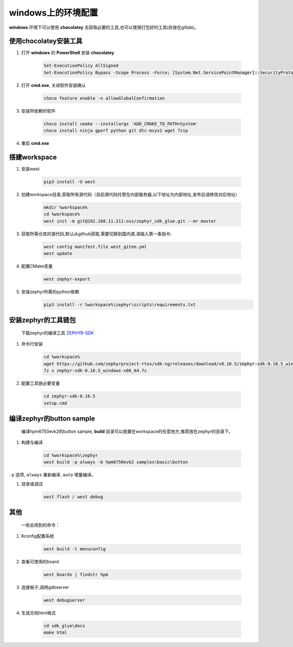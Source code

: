 ======================
windows上的环境配置
======================

**windows** 环境下可以使用 **chocolatey** 去获取必要的工具,也可以使用打包好的工具(存放在gitlab)。

使用chocolatey安装工具
----------------------

#. 打开 **windows** 的 **PowerShell** 安装 **chocolatey**

    .. code-block:: console

        Set-ExecutionPolicy AllSigned
        Set-ExecutionPolicy Bypass -Scope Process -Force; [System.Net.ServicePointManager]::SecurityProtocol = [System.Net.ServicePointManager]::SecurityProtocol -bor 3072; iex ((New-Object System.Net.WebClient).DownloadString('https://community.chocolatey.org/install.ps1'))

#. 打开 **cmd.exe**, 关闭软件安装确认

    .. code-block:: console

        choco feature enable -n allowGlobalConfirmation

#. 安装所依赖的软件

    .. code-block:: console

        choco install cmake --installargs 'ADD_CMAKE_TO_PATH=System'
        choco install ninja gperf python git dtc-msys2 wget 7zip

#. 重启 **cmd.exe**

搭建workspace
--------------

#. 安装west

    .. code-block:: console
        
        pip3 install -U west

#. 创建workspace目录,获取所有源代码（目前源代码托管在内部服务器,以下地址为内部地址,发布后请修改对应地址）

    .. code-block:: console

        mkdir %workspace%
        cd %workspace%
        west init -m git@192.168.11.211:oss/zephyr_sdk_glue.git --mr master

#. 获取所需仓库的源代码,默认从github获取,需要切换到国内源,请输入第一条指令:

    .. code-block:: console

        west config manifest.file west_gitee.yml
        west update

#. 配置CMake变量

    .. code-block:: console

        west zephyr-export

#. 安装zephyr所需的python依赖
    .. code-block:: console

        pip3 install -r %workspace%\zephyr\scripts\requirements.txt

安装zephyr的工具链包
--------------------
    下载zephyr的编译工具 `ZEPHYR-SDK <https://github.com/zephyrproject-rtos/sdk-ng/tags/>`_
    
#. 命令行安装

    .. code-block:: console

        cd %workspace%
        wget https://github.com/zephyrproject-rtos/sdk-ng/releases/download/v0.16.5/zephyr-sdk-0.16.5_windows-x86_64.7z
        7z x zephyr-sdk-0.16.5_windows-x86_64.7z

#. 配置工具链必要变量

    .. code-block:: console

        cd zephyr-sdk-0.16.5
        setup.cmd

编译zephyr的button sample
--------------------------
    编译hpm6750evk2的button sample, **build** 目录可以放置在workspace的任意地方,推荐放在zephyr的目录下。

#. 构建与编译

    .. code-block:: console

        cd %workspace%\zephyr
        west build -p always -b hpm6750evk2 samples\basic\button

``-p`` 选项, ``always`` 重新编译, ``auto`` 增量编译。

#. 烧录或调试

    .. code-block:: console
        
        west flash / west debug

其他
-----
    一些会用到的命令：

#. Kconfig配置系统

    .. code-block:: console

        west build -t menuconfig

#. 查看可使用的board

    .. code-block:: console

        west boards | findstr hpm

#. 连接板子,调用gdbserver

    .. code-block:: console

        west debugserver

#. 生成文档html格式

    .. code-block:: console

        cd sdk_glue\docs
        make html
